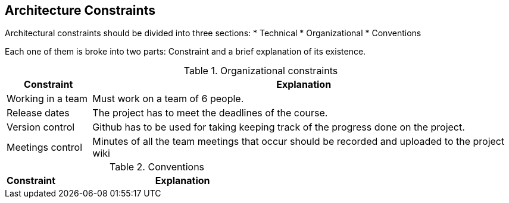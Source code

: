 [[section-architecture-constraints]]
== Architecture Constraints

Architectural constraints should be divided into three sections:
* Technical
* Organizational
* Conventions

Each one of them is broke into two parts: Constraint and a brief explanation of its existence.

.Organizational constraints
[cols="1,5"]
|===
| *Constraint* | *Explanation*

| Working in a team
| Must work on a team of 6 people.

| Release dates
| The project has to meet the deadlines of the course.

| Version control
| Github has to be used for taking keeping track of the progress done on the project.

| Meetings control
| Minutes of all the team meetings that occur should be recorded and uploaded to the project wiki

|===

.Conventions
[cols="1,5"]
|===
| *Constraint* | *Explanation*

|===